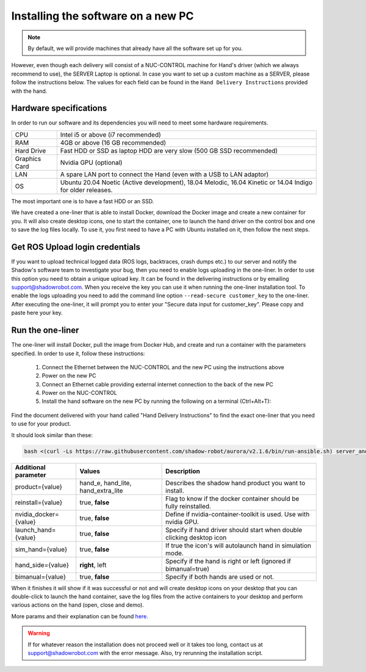 Installing the software on a new PC
========================================

.. note:: By default, we will provide machines that already have all the software set up for you.

However, even though each delivery will consist of a NUC-CONTROL machine for Hand's driver (which we always recommend to use), the SERVER Laptop is optional.
In case you want to set up a custom machine as a SERVER, please follow the instructions below.
The values for each field can be found in the ``Hand Delivery Instructions`` provided with the hand.

Hardware specifications
-----------------------

In order to run our software and its dependencies you will need to meet some hardware requirements.

+---------------+------------------------------------------------------------------------------------------------------------+
| CPU           | Intel i5 or above (i7 recommended)                                                                         |
+---------------+------------------------------------------------------------------------------------------------------------+
| RAM           | 4GB or above (16 GB recommended)                                                                           |
+---------------+------------------------------------------------------------------------------------------------------------+
| Hard Drive    | Fast HDD or SSD as laptop HDD are very slow (500 GB SSD recommended)                                       |
+---------------+------------------------------------------------------------------------------------------------------------+
| Graphics Card | Nvidia GPU (optional)                                                                                      |
+---------------+------------------------------------------------------------------------------------------------------------+
| LAN           | A spare LAN port to connect the Hand (even with a USB to LAN adaptor)                                      |
+---------------+------------------------------------------------------------------------------------------------------------+
| OS            | Ubuntu 20.04 Noetic (Active development), 18.04 Melodic, 16.04 Kinetic or 14.04 Indigo for older releases. |
+---------------+------------------------------------------------------------------------------------------------------------+

The most important one is to have a fast HDD or an SSD.

We have created a one-liner that is able to install Docker, download the Docker image and create a new container for you.
It will also create desktop icons, one to start the container, one to launch the hand driver on the control box and one to save the log files locally.
To use it, you first need to have a PC with Ubuntu installed on it, then follow the next steps.

Get ROS Upload login credentials
---------------------------------

If you want to upload technical logged data (ROS logs, backtraces, crash dumps etc.) to our server and notify the Shadow's software team to investigate your bug, then you need to enable logs uploading in the one-liner.
In order to use this option you need to obtain a unique upload key. It can be found in the delivering instructions or by emailing support@shadowrobot.com. When you receive the key you can use it when running the one-liner installation tool.
To enable the logs uploading you need to add the command line option ``--read-secure customer_key`` to the one-liner.
After executing the one-liner, it will prompt you to enter your "Secure data input for customer_key". Please copy and paste here your key.

Run the one-liner
------------------

The one-liner will install Docker, pull the image from Docker Hub, and create and run a container with the parameters specified. In order to use it, follow these instructions:

  1. Connect the Ethernet between the NUC-CONTROL and the new PC using the instructions above
  2. Power on the new PC
  3. Connect an Ethernet cable providing external internet connection to the back of the new PC
  4. Power on the NUC-CONTROL
  5. Install the hand software on the new PC by running the following on a terminal (Ctrl+Alt+T):

Find the document delivered with your hand called "Hand Delivery Instructions" to find the exact one-liner that you need
to use for your product.

It should look similar than these:

.. code-block::

   bash <(curl -Ls https://raw.githubusercontent.com/shadow-robot/aurora/v2.1.6/bin/run-ansible.sh) server_and_nuc_deploy --branch v2.1.6 --read-secure customer_key tag=noetic-v1.0.21 product=hand_e hand_side=right reinstall=true

+------------------------+------------------------------------+----------------------------------------------------------------------+
| Additional parameter   | Values                             | Description                                                          |
+========================+====================================+======================================================================+
| product={value}        | hand_e, hand_lite, hand_extra_lite | Describes the shadow hand product you want to install.               |
+------------------------+------------------------------------+----------------------------------------------------------------------+
| reinstall={value}      | true, **false**                    | Flag to know if the docker container should be fully reinstalled.    |
+------------------------+------------------------------------+----------------------------------------------------------------------+
| nvidia_docker={value}  | true, **false**                    | Define if nvidia-container-toolkit is used. Use with nvidia GPU.     |
+------------------------+------------------------------------+----------------------------------------------------------------------+
| launch_hand={value}    | true, **false**                    | Specify if hand driver should start when double clicking desktop icon|
+------------------------+------------------------------------+----------------------------------------------------------------------+
| sim_hand={value}       | true, **false**                    | If true the icon's will autolaunch hand in simulation mode.          |
+------------------------+------------------------------------+----------------------------------------------------------------------+
| hand_side={value}      | **right**, left                    | Specify if the hand is right or left (ignored if bimanual=true)      |
+------------------------+------------------------------------+----------------------------------------------------------------------+
| bimanual={value}       | true, **false**                    | Specify if both hands are used or not.                               |
+------------------------+------------------------------------+----------------------------------------------------------------------+

When it finishes it will show if it was successful or not and will create desktop icons on your desktop that you can double-click to launch the hand container, save the log files from the active containers to your desktop and perform various actions on the hand (open, close and demo).
  
More params and their explanation can be found `here. <https://github.com/shadow-robot/aurora/blob/v2.1.6/ansible/inventory/server_and_nuc/group_vars/server.yml>`_


.. warning::
   If for whatever reason the installation does not proceed well or it takes too long, contact us at support@shadowrobot.com with the error message. Also, try rerunning the installation script.
